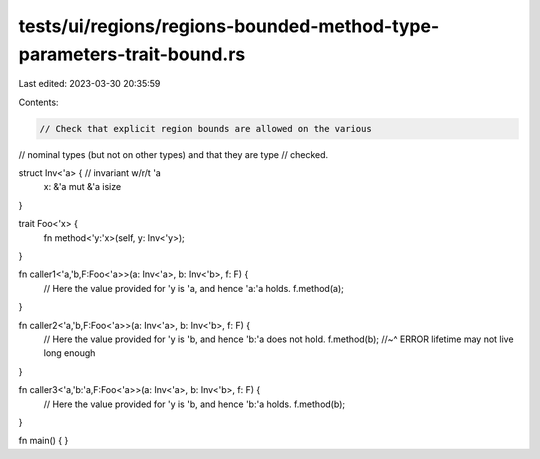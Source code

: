 tests/ui/regions/regions-bounded-method-type-parameters-trait-bound.rs
======================================================================

Last edited: 2023-03-30 20:35:59

Contents:

.. code-block:: rs

    // Check that explicit region bounds are allowed on the various
// nominal types (but not on other types) and that they are type
// checked.

struct Inv<'a> { // invariant w/r/t 'a
    x: &'a mut &'a isize
}

trait Foo<'x> {
    fn method<'y:'x>(self, y: Inv<'y>);
}

fn caller1<'a,'b,F:Foo<'a>>(a: Inv<'a>, b: Inv<'b>, f: F) {
    // Here the value provided for 'y is 'a, and hence 'a:'a holds.
    f.method(a);
}

fn caller2<'a,'b,F:Foo<'a>>(a: Inv<'a>, b: Inv<'b>, f: F) {
    // Here the value provided for 'y is 'b, and hence 'b:'a does not hold.
    f.method(b);
    //~^ ERROR lifetime may not live long enough
}

fn caller3<'a,'b:'a,F:Foo<'a>>(a: Inv<'a>, b: Inv<'b>, f: F) {
    // Here the value provided for 'y is 'b, and hence 'b:'a holds.
    f.method(b);
}

fn main() { }


